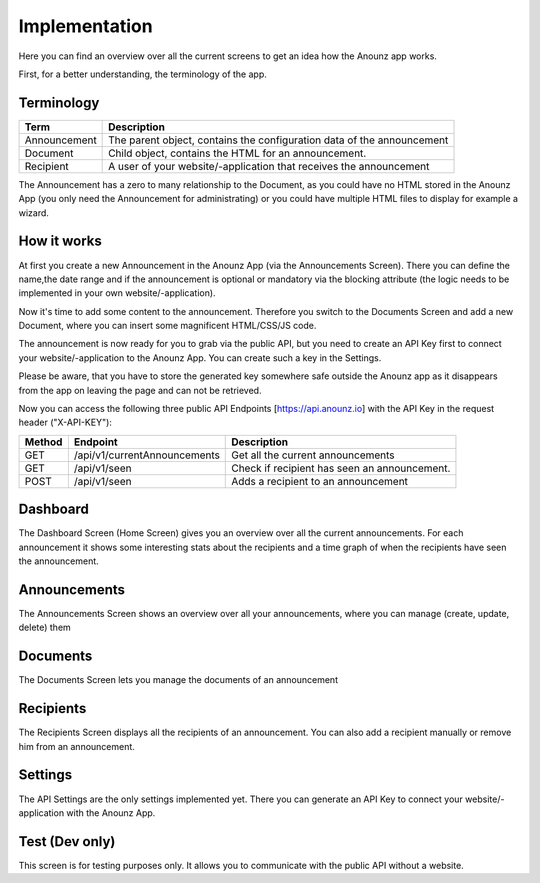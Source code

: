 **************
Implementation
**************

Here you can find an overview over all the current screens to get an idea
how the Anounz app works.

First, for a better understanding, the terminology of the app.

Terminology
===========

============  ======================================================================
Term          Description
============  ======================================================================
Announcement  The parent object, contains the configuration data of the announcement
Document      Child object, contains the HTML for an announcement.
Recipient     A user of your website/-application that receives the announcement
============  ======================================================================

The Announcement has a zero to many relationship to the Document, as you could have no HTML stored in the Anounz App
(you only need the Announcement for administrating) or you could have multiple HTML files to display for example
a wizard.

How it works
============
At first you create a new Announcement in the Anounz App (via the Announcements Screen).
There you can define the name,the date range and if the announcement is optional or mandatory via the
blocking attribute (the logic needs to be implemented in your own website/-application).

Now it's time to add some content to the announcement. Therefore you switch to the Documents Screen
and add a new Document, where you can insert some magnificent HTML/CSS/JS code.

The announcement is now ready for you to grab via the public API, but you need to create an
API Key first to connect your website/-application to the Anounz App.
You can create such a key in the Settings.

Please be aware, that you have to store the generated key somewhere safe outside the Anounz app
as it disappears from the app on leaving the page and can not be retrieved.

Now you can access the following three public API Endpoints [https://api.anounz.io] with the API Key in the
request header ("X-API-KEY"):

=======  =================================  =============================================
Method   Endpoint                           Description
=======  =================================  =============================================
GET      /api/v1/currentAnnouncements       Get all the current announcements
GET      /api/v1/seen                       Check if recipient has seen an announcement.
POST     /api/v1/seen                       Adds a recipient to an announcement
=======  =================================  =============================================

Dashboard
=========
The Dashboard Screen (Home Screen) gives you an overview over all the current announcements.
For each announcement it shows some interesting stats about the recipients and a time graph of
when the recipients have seen the announcement.

Announcements
=============
The Announcements Screen shows an overview over all your announcements, where you can
manage (create, update, delete) them

Documents
=========
The Documents Screen lets you manage the documents of an announcement

Recipients
==========
The Recipients Screen displays all the recipients of an announcement.
You can also add a recipient manually or remove him from an announcement.

Settings
========
The API Settings are the only settings implemented yet.
There you can generate an API Key to connect your website/-application with the Anounz App.

Test (Dev only)
===============
This screen is for testing purposes only.
It allows you to communicate with the public API without a website.